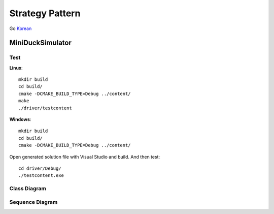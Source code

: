 
****************
Strategy Pattern
****************

Go `Korean <README_ko.rst>`_


MiniDuckSimulator
=================

Test
----

**Linux**::

 mkdir build
 cd build/
 cmake -DCMAKE_BUILD_TYPE=Debug ../content/
 make
 ./driver/testcontent

**Windows**::

 mkdir build
 cd build/
 cmake -DCMAKE_BUILD_TYPE=Debug ../content/

Open generated solution file with Visual Studio and build. And then test::

 cd driver/Debug/
 ./testcontent.exe


Class Diagram
-------------

.. image:: content/imgs/Overview_of_MiniDuckSimulator.jpg
   :scale: 50 %
   :alt: Class Diagram


Sequence Diagram
----------------

.. image:: content/imgs/SequenceDiagram1.jpg
   :scale: 50 %
   :alt: Sequence Diagram



.. image:: Strategy.jpg
   :scale: 50 %
   :alt: GoG's Strategy Pattern

